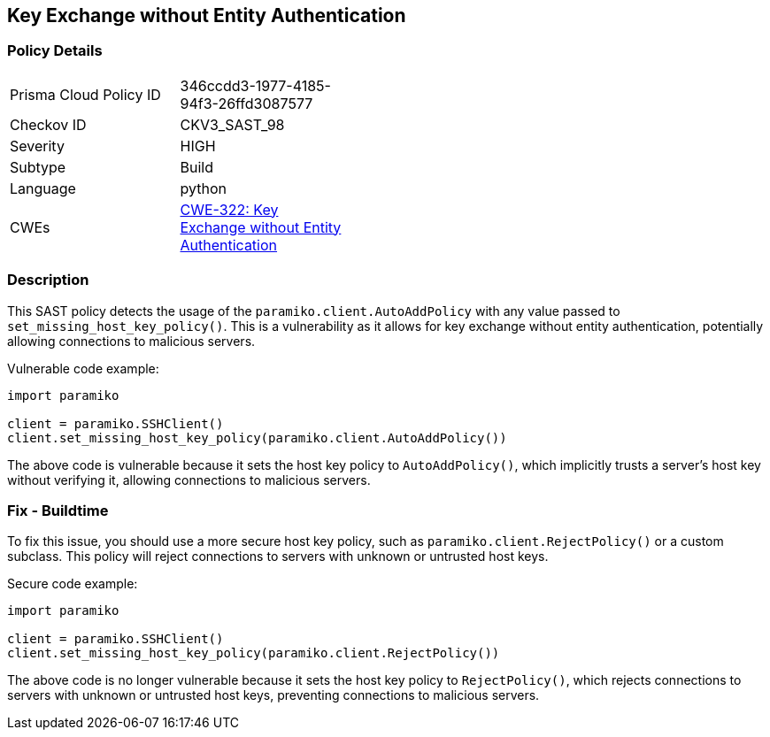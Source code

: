 
== Key Exchange without Entity Authentication

=== Policy Details

[width=45%]
[cols="1,1"]
|=== 
|Prisma Cloud Policy ID 
| 346ccdd3-1977-4185-94f3-26ffd3087577

|Checkov ID 
|CKV3_SAST_98

|Severity
|HIGH

|Subtype
|Build

|Language
|python

|CWEs
|https://cwe.mitre.org/data/definitions/322.html[CWE-322: Key Exchange without Entity Authentication]


|=== 

=== Description

This SAST policy detects the usage of the `paramiko.client.AutoAddPolicy` with any value passed to `set_missing_host_key_policy()`. This is a vulnerability as it allows for key exchange without entity authentication, potentially allowing connections to malicious servers.

Vulnerable code example:

[source,python]
----
import paramiko

client = paramiko.SSHClient()
client.set_missing_host_key_policy(paramiko.client.AutoAddPolicy())
----

The above code is vulnerable because it sets the host key policy to `AutoAddPolicy()`, which implicitly trusts a server's host key without verifying it, allowing connections to malicious servers.

=== Fix - Buildtime

To fix this issue, you should use a more secure host key policy, such as `paramiko.client.RejectPolicy()` or a custom subclass. This policy will reject connections to servers with unknown or untrusted host keys.

Secure code example:

[source,python]
----
import paramiko

client = paramiko.SSHClient()
client.set_missing_host_key_policy(paramiko.client.RejectPolicy())
----

The above code is no longer vulnerable because it sets the host key policy to `RejectPolicy()`, which rejects connections to servers with unknown or untrusted host keys, preventing connections to malicious servers.
    